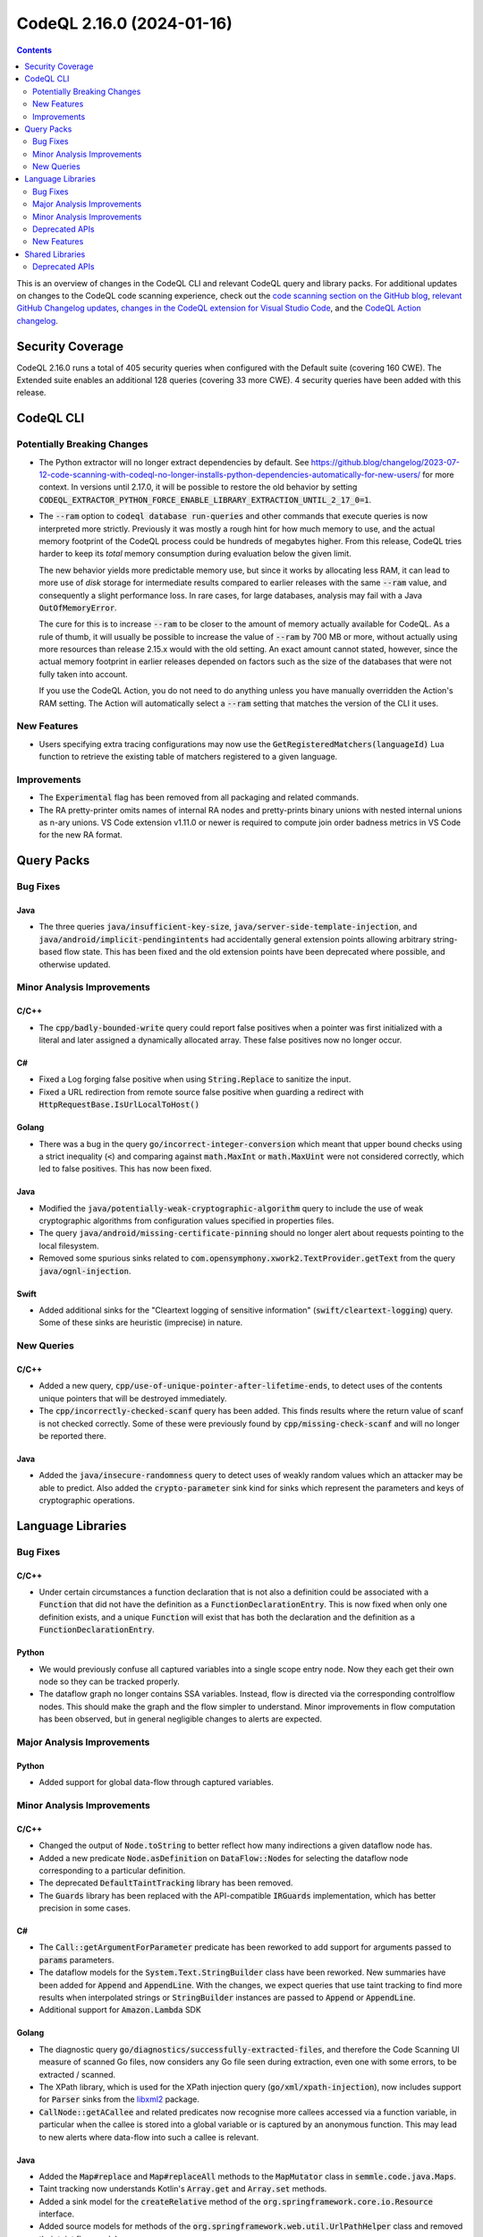 .. _codeql-cli-2.16.0:

==========================
CodeQL 2.16.0 (2024-01-16)
==========================

.. contents:: Contents
   :depth: 2
   :local:
   :backlinks: none

This is an overview of changes in the CodeQL CLI and relevant CodeQL query and library packs. For additional updates on changes to the CodeQL code scanning experience, check out the `code scanning section on the GitHub blog <https://github.blog/tag/code-scanning/>`__, `relevant GitHub Changelog updates <https://github.blog/changelog/label/code-scanning/>`__, `changes in the CodeQL extension for Visual Studio Code <https://marketplace.visualstudio.com/items/GitHub.vscode-codeql/changelog>`__, and the `CodeQL Action changelog <https://github.com/github/codeql-action/blob/main/CHANGELOG.md>`__.

Security Coverage
-----------------

CodeQL 2.16.0 runs a total of 405 security queries when configured with the Default suite (covering 160 CWE). The Extended suite enables an additional 128 queries (covering 33 more CWE). 4 security queries have been added with this release.

CodeQL CLI
----------

Potentially Breaking Changes
~~~~~~~~~~~~~~~~~~~~~~~~~~~~

*   The Python extractor will no longer extract dependencies by default. See https://github.blog/changelog/2023-07-12-code-scanning-with-codeql-no-longer-installs-python-dependencies-automatically-for-new-users/ for more context. In versions until 2.17.0, it will be possible to restore the old behavior by setting :code:`CODEQL_EXTRACTOR_PYTHON_FORCE_ENABLE_LIBRARY_EXTRACTION_UNTIL_2_17_0=1`.
    
*   The :code:`--ram` option to :code:`codeql database run-queries` and other commands that execute queries is now interpreted more strictly.
    Previously it was mostly a rough hint for how much memory to use,
    and the actual memory footprint of the CodeQL process could be hundreds of megabytes higher. From this release, CodeQL tries harder to keep its *total* memory consumption during evaluation below the given limit.
    
    The new behavior yields more predictable memory use, but since it works by allocating less RAM, it can lead to more use of *disk*
    storage for intermediate results compared to earlier releases with the same :code:`--ram` value, and consequently a slight performance loss. In rare cases, for large databases, analysis may fail with a Java :code:`OutOfMemoryError`.
    
    The cure for this is to increase :code:`--ram` to be closer to the amount of memory actually available for CodeQL. As a rule of thumb, it will usually be possible to increase the value of :code:`--ram` by 700 MB or more, without actually using more resources than release 2.15.x would with the old setting. An exact amount cannot stated, however,
    since the actual memory footprint in earlier releases depended on factors such as the size of the databases that were not fully taken into account.
    
    If you use the CodeQL Action, you do not need to do anything unless you have manually overridden the Action's RAM setting. The Action will automatically select a :code:`--ram` setting that matches the version of the CLI it uses.

New Features
~~~~~~~~~~~~

*   Users specifying extra tracing configurations may now use the :code:`GetRegisteredMatchers(languageId)` Lua function to retrieve the existing table of matchers registered to a given language.

Improvements
~~~~~~~~~~~~

*   The :code:`Experimental` flag has been removed from all packaging and related commands.
*   The RA pretty-printer omits names of internal RA nodes and pretty-prints binary unions with nested internal unions as n-ary unions. VS Code extension v1.11.0 or newer is required to compute join order badness metrics in VS Code for the new RA format.

Query Packs
-----------

Bug Fixes
~~~~~~~~~

Java
""""

*   The three queries :code:`java/insufficient-key-size`, :code:`java/server-side-template-injection`, and :code:`java/android/implicit-pendingintents` had accidentally general extension points allowing arbitrary string-based flow state. This has been fixed and the old extension points have been deprecated where possible, and otherwise updated.

Minor Analysis Improvements
~~~~~~~~~~~~~~~~~~~~~~~~~~~

C/C++
"""""

*   The :code:`cpp/badly-bounded-write` query could report false positives when a pointer was first initialized with a literal and later assigned a dynamically allocated array. These false positives now no longer occur.

C#
""

*   Fixed a Log forging false positive when using :code:`String.Replace` to sanitize the input.
*   Fixed a URL redirection from remote source false positive when guarding a redirect with :code:`HttpRequestBase.IsUrlLocalToHost()`

Golang
""""""

*   There was a bug in the query :code:`go/incorrect-integer-conversion` which meant that upper bound checks using a strict inequality (:code:`<`) and comparing against :code:`math.MaxInt` or :code:`math.MaxUint` were not considered correctly, which led to false positives. This has now been fixed.

Java
""""

*   Modified the :code:`java/potentially-weak-cryptographic-algorithm` query to include the use of weak cryptographic algorithms from configuration values specified in properties files.
*   The query :code:`java/android/missing-certificate-pinning` should no longer alert about requests pointing to the local filesystem.
*   Removed some spurious sinks related to :code:`com.opensymphony.xwork2.TextProvider.getText` from the query :code:`java/ognl-injection`.

Swift
"""""

*   Added additional sinks for the "Cleartext logging of sensitive information" (:code:`swift/cleartext-logging`) query. Some of these sinks are heuristic (imprecise) in nature.

New Queries
~~~~~~~~~~~

C/C++
"""""

*   Added a new query, :code:`cpp/use-of-unique-pointer-after-lifetime-ends`, to detect uses of the contents unique pointers that will be destroyed immediately.
*   The :code:`cpp/incorrectly-checked-scanf` query has been added. This finds results where the return value of scanf is not checked correctly. Some of these were previously found by :code:`cpp/missing-check-scanf` and will no longer be reported there.

Java
""""

*   Added the :code:`java/insecure-randomness` query to detect uses of weakly random values which an attacker may be able to predict. Also added the :code:`crypto-parameter` sink kind for sinks which represent the parameters and keys of cryptographic operations.

Language Libraries
------------------

Bug Fixes
~~~~~~~~~

C/C++
"""""

*   Under certain circumstances a function declaration that is not also a definition could be associated with a :code:`Function` that did not have the definition as a :code:`FunctionDeclarationEntry`. This is now fixed when only one definition exists, and a unique :code:`Function` will exist that has both the declaration and the definition as a :code:`FunctionDeclarationEntry`.

Python
""""""

*   We would previously confuse all captured variables into a single scope entry node. Now they each get their own node so they can be tracked properly.
*   The dataflow graph no longer contains SSA variables. Instead, flow is directed via the corresponding controlflow nodes. This should make the graph and the flow simpler to understand. Minor improvements in flow computation has been observed, but in general negligible changes to alerts are expected.

Major Analysis Improvements
~~~~~~~~~~~~~~~~~~~~~~~~~~~

Python
""""""

*   Added support for global data-flow through captured variables.

Minor Analysis Improvements
~~~~~~~~~~~~~~~~~~~~~~~~~~~

C/C++
"""""

*   Changed the output of :code:`Node.toString` to better reflect how many indirections a given dataflow node has.
*   Added a new predicate :code:`Node.asDefinition` on :code:`DataFlow::Node`\ s for selecting the dataflow node corresponding to a particular definition.
*   The deprecated :code:`DefaultTaintTracking` library has been removed.
*   The :code:`Guards` library has been replaced with the API-compatible :code:`IRGuards` implementation, which has better precision in some cases.

C#
""

*   The :code:`Call::getArgumentForParameter` predicate has been reworked to add support for arguments passed to :code:`params` parameters.
*   The dataflow models for the :code:`System.Text.StringBuilder` class have been reworked. New summaries have been added for :code:`Append` and :code:`AppendLine`. With the changes, we expect queries that use taint tracking to find more results when interpolated strings or :code:`StringBuilder` instances are passed to :code:`Append` or :code:`AppendLine`.
*   Additional support for :code:`Amazon.Lambda` SDK

Golang
""""""

*   The diagnostic query :code:`go/diagnostics/successfully-extracted-files`, and therefore the Code Scanning UI measure of scanned Go files, now considers any Go file seen during extraction, even one with some errors, to be extracted / scanned.
*   The XPath library, which is used for the XPath injection query (:code:`go/xml/xpath-injection`), now includes support for :code:`Parser` sinks from the `libxml2 <https://github.com/lestrrat-go/libxml2>`__ package.
*   :code:`CallNode::getACallee` and related predicates now recognise more callees accessed via a function variable, in particular when the callee is stored into a global variable or is captured by an anonymous function. This may lead to new alerts where data-flow into such a callee is relevant.

Java
""""

*   Added the :code:`Map#replace` and :code:`Map#replaceAll` methods to the :code:`MapMutator` class in :code:`semmle.code.java.Maps`.
    
*   Taint tracking now understands Kotlin's :code:`Array.get` and :code:`Array.set` methods.
    
*   Added a sink model for the :code:`createRelative` method of the :code:`org.springframework.core.io.Resource` interface.
    
*   Added source models for methods of the :code:`org.springframework.web.util.UrlPathHelper` class and removed their taint flow models.
    
*   Added models for the following packages:

    *   com.google.common.io
    *   hudson
    *   hudson.console
    *   java.lang
    *   java.net
    *   java.util.logging
    *   javax.imageio.stream
    *   org.apache.commons.io
    *   org.apache.hadoop.hive.ql.exec
    *   org.apache.hadoop.hive.ql.metadata
    *   org.apache.tools.ant.taskdefs
    
*   Added models for the following packages:

    *   com.alibaba.druid.sql.repository
    *   jakarta.persistence
    *   jakarta.persistence.criteria
    *   liquibase.database.jvm
    *   liquibase.statement.core
    *   org.apache.ibatis.mapping
    *   org.keycloak.models.map.storage

Python
""""""

*   Captured subclass relationships ahead-of-time for most popular PyPI packages so we are able to resolve subclass relationships even without having the packages installed. For example we have captured that :code:`flask_restful.Resource` is a subclass of :code:`flask.views.MethodView`, so our Flask modeling will still consider a function named :code:`post` on a :code:`class Foo(flask_restful.Resource):` as a HTTP request handler.
*   Python now makes use of the shared type tracking library, exposed as :code:`semmle.python.dataflow.new.TypeTracking`. The existing type tracking library, :code:`semmle.python.dataflow.new.TypeTracker`, has consequently been deprecated.

Ruby
""""

*   Parsing of division operators (:code:`/`) at the end of a line has been improved. Before they were wrongly interpreted as the start of a regular expression literal (:code:`/.../`) leading to syntax errors.
*   Parsing of :code:`case` statements that are formatted with the value expression on a different line than the :code:`case` keyword  has been improved and should no longer lead to syntax errors.
*   Ruby now makes use of the shared type tracking library, exposed as :code:`codeql.ruby.typetracking.TypeTracking`. The existing type tracking library, :code:`codeql.ruby.typetracking.TypeTracker`, has consequently been deprecated.

Swift
"""""

*   Expanded flow models for :code:`UnsafePointer` and similar classes.
*   Added flow models for non-member :code:`withUnsafePointer` and similar functions.
*   Added flow models for :code:`withMemoryRebound`, :code:`assumingMemoryBound` and :code:`bindMemory` member functions of library pointer classes.
*   Added a sensitive data model for :code:`SecKeyCopyExternalRepresentation`.
*   Added imprecise flow models for :code:`append` and :code:`insert` methods, and initializer calls with a :code:`data` argument.
*   Tyes for patterns are now included in the database and made available through the :code:`Pattern::getType()` method.

Deprecated APIs
~~~~~~~~~~~~~~~

C/C++
"""""

*   The :code:`isUserInput`, :code:`userInputArgument`, and :code:`userInputReturned` predicates from :code:`SecurityOptions` have been deprecated. Use :code:`FlowSource` instead.

Java
""""

*   Imports of the old dataflow libraries (e.g. :code:`semmle.code.java.dataflow.DataFlow2`) have been deprecated in the libraries under the :code:`semmle.code.java.security` namespace.

New Features
~~~~~~~~~~~~

C/C++
"""""

*   :code:`UserDefineLiteral` and :code:`DeductionGuide` classes have been added, representing C++11 user defined literals and C++17 deduction guides.

Shared Libraries
----------------

Deprecated APIs
~~~~~~~~~~~~~~~

Dataflow Analysis
"""""""""""""""""

*   The old configuration-class based data flow api has been deprecated. The configuration-module based api should be used instead. For details, see https://github.blog/changelog/2023-08-14-new-dataflow-api-for-writing-custom-codeql-queries/.

